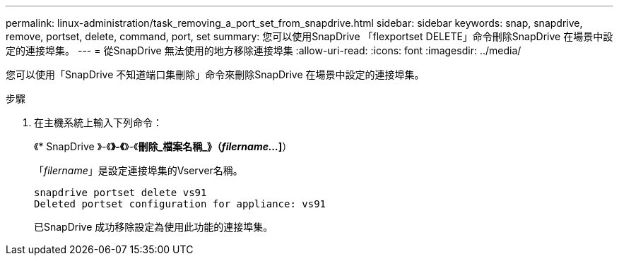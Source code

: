 ---
permalink: linux-administration/task_removing_a_port_set_from_snapdrive.html 
sidebar: sidebar 
keywords: snap, snapdrive, remove, portset, delete, command, port, set 
summary: 您可以使用SnapDrive 「flexportset DELETE」命令刪除SnapDrive 在場景中設定的連接埠集。 
---
= 從SnapDrive 無法使用的地方移除連接埠集
:allow-uri-read: 
:icons: font
:imagesdir: ../media/


[role="lead"]
您可以使用「SnapDrive 不知道端口集刪除」命令來刪除SnapDrive 在場景中設定的連接埠集。

.步驟
. 在主機系統上輸入下列命令：
+
《* SnapDrive 》-《*》-《*》-《*刪除_檔案名稱_》（_filername..._]*）

+
「_filername_」是設定連接埠集的Vserver名稱。

+
[listing]
----
snapdrive portset delete vs91
Deleted portset configuration for appliance: vs91
----
+
已SnapDrive 成功移除設定為使用此功能的連接埠集。


